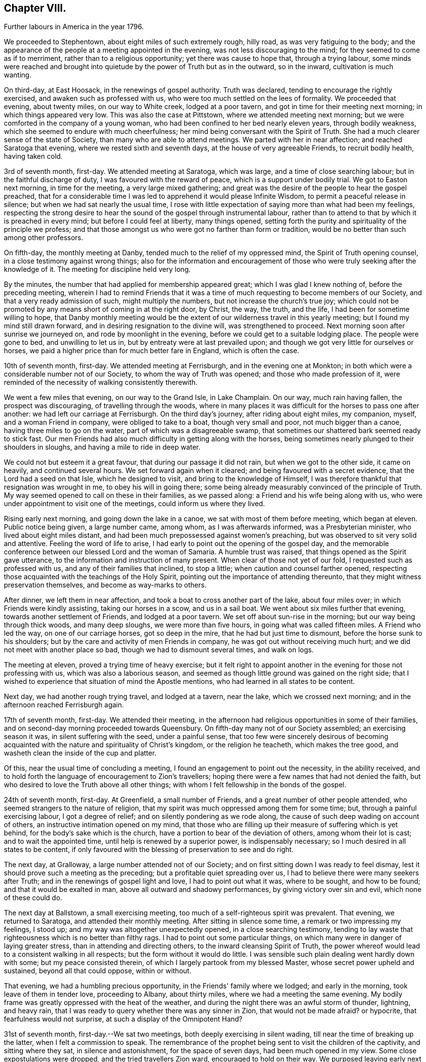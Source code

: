 == Chapter VIII.

[.chapter-synopsis]
Further labours in America in the year 1796.

We proceeded to Stephentown, about eight miles of such extremely rough, hilly road,
as was very fatiguing to the body;
and the appearance of the people at a meeting appointed in the evening,
was not less discouraging to the mind; for they seemed to come as if to merriment,
rather than to a religious opportunity; yet there was cause to hope that,
through a trying labour,
some minds were reached and brought into quietude by
the power of Truth but as in the outward,
so in the inward, cultivation is much wanting.

On third-day, at East Hoosack, in the renewings of gospel authority.
Truth was declared, tending to encourage the rightly exercised,
and awaken such as professed with us, who were too much settled on the lees of formality.
We proceeded that evening, about twenty miles, on our way to White creek,
lodged at a poor tavern, and got in time for their meeting next morning;
in which things appeared very low.
This was also the case at Pittstown, where we attended meeting next morning;
but we were comforted in the company of a young woman,
who had been confined to her bed nearly eleven years, through bodily weakness,
which she seemed to endure with much cheerfulness;
her mind being conversant with the Spirit of Truth.
She had a much clearer sense of the state of Society,
than many who are able to attend meetings.
We parted with her in near affection; and reached Saratoga that evening,
where we rested sixth and seventh days, at the house of very agreeable Friends,
to recruit bodily health, having taken cold.

3rd of seventh month, first-day.
We attended meeting at Saratoga, which was large, and a time of close searching labour;
but in the faithful discharge of duty, I was favoured with the reward of peace,
which is a support under bodily trial.
We got to Easton next morning, in time for the meeting, a very large mixed gathering;
and great was the desire of the people to hear the gospel preached,
that for a considerable time I was led to apprehend it would please Infinite Wisdom,
to permit a peaceful release in silence; but when we had sat nearly the usual time,
I rose with little expectation of saying more than what had been my feelings,
respecting the strong desire to hear the sound of the gospel through instrumental labour,
rather than to attend to that by which it is preached in every mind;
but before I could feel at liberty, many things opened,
setting forth the purity and spirituality of the principle we profess;
and that those amongst us who were got no farther than form or tradition,
would be no better than such among other professors.

On fifth-day, the monthly meeting at Danby,
tended much to the relief of my oppressed mind, the Spirit of Truth opening counsel,
in a close testimony against wrong things;
also for the information and encouragement of those who
were truly seeking after the knowledge of it.
The meeting for discipline held very long.

By the minutes, the number that had applied for membership appeared great;
which I was glad I knew nothing of, before the preceding meeting,
wherein I had to remind Friends that it was a time of
much requesting to become members of our Society,
and that a very ready admission of such, might multiply the numbers,
but not increase the church's true joy;
which could not be promoted by any means short of coming in at the right door, by Christ,
the way, the truth, and the life, I had been for sometime willing to hope,
that Danby monthly meeting would be the extent
of our wilderness travel in this yearly meeting;
but I found my mind still drawn forward, and in desiring resignation to the divine will,
was strengthened to proceed.
Next morning soon after sunrise we journeyed on, and rode by moonlight in the evening,
before we could get to a suitable lodging place.
The people were gone to bed, and unwilling to let us in,
but by entreaty were at last prevailed upon;
and though we got very little for ourselves or horses,
we paid a higher price than for much better fare in England, which is often the case.

10th of seventh month, first-day.
We attended meeting at Ferrisburgh, and in the evening one at Monkton;
in both which were a considerable number not of our Society,
to whom the way of Truth was opened; and those who made profession of it,
were reminded of the necessity of walking consistently therewith.

We went a few miles that evening, on our way to the Grand Isle, in Lake Champlain.
On our way, much rain having fallen, the prospect was discouraging,
of travelling through the woods,
where in many places it was difficult for the horses to pass one after another:
we had left our carriage at Ferrisburgh.
On the third day's journey, after riding about eight miles, my companion, myself,
and a woman Friend in company, were obliged to take to a boat,
though very small and poor, not much bigger than a canoe,
having three miles to go on the water, part of which was a disagreeable swamp,
that sometimes our shattered bark seemed ready to stick fast.
Our men Friends had also much difficulty in getting along with the horses,
being sometimes nearly plunged to their shoulders in sloughs,
and having a mile to ride in deep water.

We could not but esteem it a great favour, that during our passage it did not rain,
but when we got to the other side, it came on heavily, and continued several hours.
We set forward again when it cleared; and being favoured with a secret evidence,
that the Lord had a seed on that Isle, which he designed to visit,
and bring to the knowledge of Himself,
I was therefore thankful that resignation was wrought in me,
to obey his will in going there;
some being already measurably convinced of the principle of Truth.
My way seemed opened to call on these in their families, as we passed along:
a Friend and his wife being along with us,
who were under appointment to visit one of the meetings,
could inform us where they lived.

Rising early next morning, and going down the lake in a canoe,
we sat with most of them before meeting, which began at eleven.
Public notice being given, a large number came, among whom, as I was afterwards informed,
was a Presbyterian minister, who lived about eight miles distant,
and had been much prepossessed against women's preaching,
but was observed to sit very solid and attentive.
Feeling the word of life to arise,
I had early to point out the opening of the gospel day,
and the memorable conference between our blessed Lord and the woman of Samaria.
A humble trust was raised, that things opened as the Spirit gave utterance,
to the information and instruction of many present.
When clear of those not yet of our fold, I requested such as professed with us,
and any of their families that inclined, to stop a little;
when caution and counsel farther opened,
respecting those acquainted with the teachings of the Holy Spirit,
pointing out the importance of attending thereunto,
that they might witness preservation themselves, and become as way-marks to others.

After dinner, we left them in near affection,
and took a boat to cross another part of the lake, about four miles over;
in which Friends were kindly assisting, taking our horses in a scow,
and us in a sail boat.
We went about six miles further that evening, towards another settlement of Friends,
and lodged at a poor tavern.
We set off about sun-rise in the morning; but our way being through thick woods,
and many deep sloughs, we were more than five hours,
in going what was called fifteen miles.
A Friend who led the way, on one of our carriage horses, got so deep in the mire,
that he had but just time to dismount, before the horse sunk to his shoulders;
but by the care and activity of men Friends in company,
he was got out without receiving much hurt;
and we did not meet with another place so bad, though we had to dismount several times,
and walk on logs.

The meeting at eleven, proved a trying time of heavy exercise;
but it felt right to appoint another in the evening for those not professing with us,
which was also a laborious season,
and seemed as though little ground was gained on the right side;
that I wished to experience that situation of mind the Apostle mentions,
who had learned in all states to be content.

Next day, we had another rough trying travel, and lodged at a tavern, near the lake,
which we crossed next morning; and in the afternoon reached Ferrisburgh again.

17th of seventh month, first-day.
We attended their meeting,
in the afternoon had religious opportunities in some of their families,
and on second-day morning proceeded towards Queensbury.
On fifth-day many not of our Society assembled; an exercising season it was,
in silent suffering with the seed, under a painful sense,
that too few were sincerely desirous of becoming acquainted
with the nature and spirituality of Christ's kingdom,
or the religion he teacheth, which makes the tree good,
and washeth clean the inside of the cup and platter.

Of this, near the usual time of concluding a meeting,
I found an engagement to point out the necessity, in the ability received,
and to hold forth the language of encouragement to Zion's travellers;
hoping there were a few names that had not denied the faith,
but who desired to love the Truth above all other things;
with whom I felt fellowship in the bonds of the gospel.

24th of seventh month, first-day.
At Greenfield, a small number of Friends, and a great number of other people attended,
who seemed strangers to the nature of religion,
that my spirit was much oppressed among them for some time; but,
through a painful exercising labour, I got a degree of relief;
and on silently pondering as we rode along,
the cause of such deep wading on account of others,
an instructive intimation opened on my mind,
that those who are filling up their measure of suffering which is yet behind,
for the body's sake which is the church,
have a portion to bear of the deviation of others, among whom their lot is cast;
and to wait the appointed time, until help is renewed by a superior power,
is indispensably necessary; so I much desired in all states to be content,
if only favoured with the blessing of preservation to see and do right.

The next day, at Gralloway, a large number attended not of our Society;
and on first sitting down I was ready to feel dismay,
lest it should prove such a meeting as the preceding;
but a profitable quiet spreading over us,
I had to believe there were many seekers after Truth;
and in the renewings of gospel light and love, I had to point out what it was,
where to be sought, and how to be found; and that it would be exalted in man,
above all outward and shadowy performances, by giving victory over sin and evil,
which none of these could do.

The next day at Ballstown, a small exercising meeting,
too much of a self-righteous spirit was prevalent.
That evening, we returned to Saratoga, and attended their monthly meeting.
After sitting in silence some time, a remark or two impressing my feelings, I stood up;
and my way was altogether unexpectedly opened, in a close searching testimony,
tending to lay waste that righteousness which is no better than filthy rags.
I had to point out some particular things,
on which many were in danger of laying greater stress,
than in attending and directing others, to the inward cleansing Spirit of Truth,
the power whereof would lead to a consistent walking in all respects;
but the form without it would do little.
I was sensible such plain dealing went hardly down with some;
but my peace consisted therein, of which I largely partook from my blessed Master,
whose secret power upheld and sustained, beyond all that could oppose, within or without.

That evening, we had a humbling precious opportunity,
in the Friends' family where we lodged; and early in the morning,
took leave of them in tender love, proceeding to Albany, about thirty miles,
where we had a meeting the same evening.
My bodily frame was greatly oppressed with the heat of the weather,
and during the night there was an awful storm of thunder, lightning, and heavy rain,
that I was ready to query whether there was any sinner in Zion,
that would not be made afraid?
or hypocrite, that fearfulness would not surprise,
at such a display of the Omnipotent Hand?

31st of seventh month, first-day.--We sat two meetings,
both deeply exercising in silent wading, till near the time of breaking up the latter,
when I felt a commission to speak.
The remembrance of the prophet being sent to visit the children of the captivity,
and sitting where they sat, in silence and astonishment, for the space of seven days,
had been much opened in my view.
Some close expostulations were dropped, and the tried travellers Zion ward,
encouraged to hold on their way.
We purposed leaving early next morning, but my health did not admit of it.
On third-day after a humbling opportunity at our lodgings, we set forward for Crum Elbo,
where a meeting was appointed next morning, and was fully attended by Friends and others.
The Shepherd of Israel was graciously pleased to own us, by the breaking of bread,
to the encouragement of Zion's travellers, and instruction of others.

That afternoon, we proceeded on our way to Clinsophus,
and next day attended their meeting,
in which I was engaged to labour in the ability received,
to feel with the seed and to administer such counsel as Truth opened;
and though it was a low exercising labour, I felt inward quiet.
After dinner we had a stony, rough travel, towards Newburgh Valley,
where a meeting next day seemed fully attended by Friends and others,
though in the height of their harvest;
and my mind became early humbled under a secret sense of the hovering of divine regard,
in accepting and owning the dedication of the people,
in leaving their outward callings to wait upon Him.

We went that evening to New Marlborough, where a meeting was appointed next morning,
in which for a time, my mind was exercised in a low travail, I believed,
with the seed and for its sake.
As preservation was witnessed to abide therein the appointed season,
the consoling evidence of Truth arose in this language:
"`Zion knoweth her rest:`" which remains the dwelling place of the righteous;
and in due time, my way was opened to enlarge thereon, in communication,
I trust to the help and encouragement of the true travellers;
also in expostulation to the different states of the
people and my spirit bowed before the throne of grace,
for the continuation of Holy help, to carry forward his own work.

7th of eighth month, first-day.--We attended their meeting;
and after a season of much inward poverty,
my empty vessel witnessed a fresh supply of the divine anointing,
and I was enabled to speak of things as the Spirit gave utterance;
opening counsel to the learned and unlearned in religious matters;
with a call to such as are living from under the fear of God.

On second-day, was a select meeting at the same place,
in which the members of two monthly meetings united;
some encouragement to the tried travellers was given to communicate.

On third-day, the select quarterly meeting was held at Nine Partners,
wherein further counsel was opened to that part of the body,
which I believe was well received.
Next day that for transacting the affairs of the church, was held;
a large number of Friends assembled, and Truth opened my way in discharge of duty,
I humbly trust, to the instruction and encouragement of divers,
and to the relief of my own mind; though it was very unexpected when I left these parts,
that my lot would be cast there again.

On fifth-day was held a public meeting, largely attended by those not of our profession,
wherein divers testimonies were borne; yet it felt an exercising season,
both in silence and while engaged in communication;
leaving a secret impression heavy on my mind,
that though many loved to hear the gospel preached, it might be said as in former days:
"`Who hath believed our report?
etc.`" the painful evidence continuing with me,
that divers were much in the state of the people,
among whom our blessed Lord did not many mighty works, because of their unbelief.
That evening we left Friends in nearness of spirit, proceeding some miles on our way.
Next morning we parted with Abraham Underbill, a valuable elder,
who had accompanied us many weeks.
Feeling near regard, the separation was a fresh trial;
yet believing the right time was come for his leaving us,
we were enabled cheerfully to resign him,
under those tendering impressions that unite the children of one Father.

14th of eighth month, first-day.--We were at Cornwall,
the particular meeting of which David Sands is a member,
who is now on a religious visit in Europe.
In the early part, through the renewings of gospel fellowship,
and under the influence of that love which many waters cannot quench,
my spirit was united to his; and contrited in considering,
how it pleased unerring Wisdom to call forth his
servants from one part of the vineyard to another,
to publish the gospel of peace; yet through the remaining part of the meeting,
I was made fully sensible that unless there was a
willingness in those that heard the sayings of Christ,
to become doers thereof, all the labour bestowed would be unavailing.
I was engaged to press home to the consideration of those present,
the importance of the subject; and in the discharge of my duty felt peace;
parting with some individuals in much tenderness of spirit.

The next settlement of Friends being seventy miles distant,
we went part of the way that evening, and on third-day morning,
were at meeting at Hardwick, in New Jersey;
which was a season of deeply exercising labour, but in resignation thereunto,
sustaining hope was granted, that fragments necessity to be gathered up,
were offered to the people.

On fourth-day at Kingwood,
in the meeting my mind became humblingly impressed with a belief,
that a gracious regard hovered round a backsliding people,
in order that they should return, repent and live; and through a renewal of strength,
I was enabled to discharge my duty,
and was favoured with a secret hope that the labour would not be wholly in vain.

21st of eighth month, first-day morning at Trenton meeting,
many attended not of our religious Society, divers of them esteemed of the higher rank;
among whom a renewal of strength was vouchsafed, to open the Truth as professed by us;
to exalt its power above all the contrivance of men; and to remind our own members,
what manner of men and women we should be, if we acted consistently therewith,
agreeably to our holy profession:
and I was favoured with a sustaining hope that the cause did not suffer.
In the evening at Bordentown, I had again to labour in a mixed gathering,
having to believe there were some tenderly visited minds;
yet that others present were tinctured with infidelity.
That evening we went home with Nathan Wright,
husband to my endeared friend Rebecca Wright, before mentioned.

On second-day at Crosswicks, we had a very large meeting,
which gathered into quietude becoming the dignity of such assemblies;
and a tender spirited handmaid, young in the ministry,
was commissioned with a call to come out of Babylon; when suddenly was opened,
the remembrance of Mystery Babylon, where was the harlot and false prophet;
and as my spirit became weightily baptized with the impression,
I trust I was enabled to speak as the Spirit gave utterance;
and through an exercising labour in the discharge of
duty to the different classes of the people,
I experienced inward quietude.

From Crosswicks we went to a meeting called Robins's,
and on third-day morning were at Upper Freehold, a large meeting,
particularly of young people,
wherein the humbling display of divine kindness was graciously manifested,
in a peculiar manner; and I trust it will be a memorable day to some.
In this meeting my dear companion,
who had been for some time under the preparing hand of her Heavenly Father,
for the work of the ministry, yielded resignation to his will,
in publicly espousing his cause, to the humble rejoicing of my spirit.

That evening we went home with M. Newbold, a living minister of the gospel.
On fourth and fifth-days, we were at Upper Springfield, Shrieve Mount, and Vincent Town.
The greater part of the last meeting were not of our Society;
and through divine regard it was an open time of labour, though under much bodily trial,
from the extreme heat.
On sixth-day morning, we were at Mount Holly,
the particular meeting of which that dignified servant of Christ, John Woolman,
had been a member; but low indeed is now the state of it,
and painfully exercising was the labour;
yet not without a sense of near sympathy with the lowly travellers.

In the evening, we were at Rancocas, wherein a solemn call was proclaimed,
to remember their latter end, with many gospel truths pointing out the danger of delay;
which I hope had a humbling effect on some.
On seventh-day, we attended the select quarterly meeting at Burlington.

28th of eighth month, first-day.--At Burlington we attended two meetings for worship;
and I was thankful to feel quietude in silent waiting,
while other servants were employed in bearing testimony to the Truth.
On second-day the meeting for business not beginning till the eleventh hour,
which I think a great loss of precious time, the heat was so extreme,
and the air so oppressive,
that my bodily frame seemed scarcely able to support its feelings;
yet I was favoured with patient resignation,
and before the meeting ended I got some relief,
by a renewed display of the Omnipotent hand, though awfully exhibited in thunder,
lightning, and heavy rain, which appeared to bring solemnity over many minds;
when my way was opened to bear testimony to His Sovereign Power,
whose dispensations are all in wisdom;
and the meeting closed in supplicating his High and Holy name,
that the blessing of preservation might attend His flock and family.

We went home with my dear friend Rebecca Wright, and attended their meeting at Mansfield,
on fourth-day, a very large gathering, the more so on account of a burial.
My mind became exercised before the Lord;
and under a sense of the great cause I was engaged in,
my cries were strong to Him in secret, for preservation in the discharge of duty.
When rising on my feet I felt it to be in fear and trembling;
for while sitting under the renewal of baptism, I had to believe,
that the state of the meeting was very complicated.
But it is only for thee to read.
Oh! fellow-traveller, thou who art able to do it, in a similar line,
what it is to be so engaged, and how great the care and watchfulness which is necessary,
even when under the holy anointing.
The states of the people are opened like flowers in a garden,
some appearing beautiful to the eye, and affording a pleasant savour;
others of a contrary appearance, yielding an offensive smell;
others having little or no scent.
To know how the culturing hand should be turned upon these, in order to help,
is indeed a weighty matter; and nothing short of that adorable Wisdom,
which alone is profitable to direct, can accomplish it according to the divine will.

Having laboured in the ability received, I felt the reward of relieving peace,
which marvellously supported the outward frame; a great solemnity was over the meeting,
and a becoming attention to what was delivered.
If any good was done, I am thankful in knowing,
the praise is due only to the blessed Author of all good.
It being their preparative meeting day,
women Friends were left to transact their part of the business,
when I found it further my duty, to expostulate with the mothers of children,
and such as had them under care, that no undue liberty or wrong indulgence,
might be allowed on their parts;
some of which were pointed out and closely cautioned against;
and the great Name was supplicated for the preservation of the lambs of the flock,
who are brought under the forming care of the Heavenly Shepherd.

On fourth-day, at Old Springfield, many attended not in profession with us;
and the truths of the gospel were again opened, and I trust,
had a reaching tendency in some minds;
yet there seemed a painful prevalence of the spirit of unbelief in others.
I was afterwards informed that some then present, had openly declared such sentiments;
but a hope was expressed that they might at that season be a little reached.

In this neighbourhood we lodged at Nathan Wright's;
and we had the company of some of my companion's near relatives from New England,
which seemed like a little encampment by the wells of water, and palm trees;
but for the work's sake we had now to be separated.
On sixth and seventh-days we were at Mansfield Neck and Makefield,
both seasons of close exercise, in sympathy with the seed under suffering,
and of labouring to awaken carnal professors.

4th of ninth month, first-day.
At Plumstead, in a large mixed gathering;
in the early part of it my mind was afresh brought under close inward exercise;
the remembrance of our blessed Lord's enquiry concerning his servant John,
"`What went ye out for to see?
A reed shaken with the wind, etc.,`" seemed so applicable to my inward state,
that I felt much bowed in renewed desire, to know and do the divine will,
if any opening should arise therefrom, to communicate to others;
which after a time of silent waiting became my engagement, and though laborious,
I was enabled to discharge my duty to several classes of the people;
for which I felt the consoling evidence of peace,
the only sure reward of those who desire to be faithful.

On second-day at Buckingham, a very large monthly meeting, was an open time of labour,
previous to transacting the discipline of the church.
We then attended the following monthly meetings, in the same county, viz.: on third-day,
Wrightstown; fourth-day, Falls; fifth-day, Middletown;
all which were seasons of exercising labour, both in worship and discipline:
the latter appearing to me painfully unsettled,
in part occasioned by the admission of those not
of our Society to see the passing of marriages,
and the great aptness of too many of our own members to go in and out.
I endeavoured faithfully to discharge my duty, in warning the unruly,
and encouraging those who are concerned for the welfare of Zion;
enjoining parents of children, and those who had the care of them,
in much sisterly sympathy and affectionate solicitude,
to be more religiously engaged to have them
under right government and subjection at home,
and then I believed they would conduct themselves better at meetings.

On sixth-day morning, a meeting appointed for the black people,
under the care of Friends in that quarter, was fully attended,
and I trust was a time of instructive,
sympathetic labour through which I hoped some would be encouraged to do well.
That evening we were at a meeting at Bristol,
largely attended by those not of our religious Society, wherein, I trust,
the doctrines of the gospel were opened, and reached the witness in many minds.
We crossed the river to Burlington by moonlight; and for want of sufficient hands to row,
were about an hour on the water, but were favoured to land safe,
and were again kindly received by the family of our valued friend John Hoskins,
who had been acceptably and encouragingly with us, in our travels in that neighbourhood.
Next morning, we rode fifteen miles to the monthly meeting of Upper Evesham,
rather a newly settled one;
and I rejoiced to find Friends under the weight and exercise thereof,
that things might be rightly conducted;
and a testimony went forth to animate and encourage them,
in the continued discharge of duty, that none might grow weary or faint by the way.

11th of ninth month, first-day.
At Old Evesham, we were at a very large mixed gathering,
wherein many minds felt to me to be greatly afloat,
far from being gathered to the house of prayer; and for a considerable time,
the heavens seemed to me as brass, and the earth as iron,
and my way was shut up as in thick darkness; but after the dedication of some others,
in giving up to the pointings of duty, light broke forth,
and counsel was opened in a close line, yet encouraging to the faithful,
to the relief of my own mind.
We went home that evening, with Martha Allinson, a valuable Friend,
who was left a widow with a large family of children;
and being religiously concerned for their welfare, the divine blessing hath attended,
so that it was pleasant to be under her roof.
A religious opportunity with them was in a very encouraging line.

On fifth-day, the 22nd, we were at the monthly meeting at Byberry,
where the children of a large school under Friends' care were requested to attend.
Towards them and others much counsel was opened by several strangers then present,
and a hope was raised that some part at least, might be as bread cast on the water.

On sixth-day, we attended the quarterly meeting at Haddonfield;
that for worship was a large mixed gathering,
which has often appeared to me to obstruct the opening
of counsel to the members of our own Society.
I found nothing with clearness to communicate, till in the women's meeting,
when my mind became much dipped into sympathy with a number,
exercised for the cause of Truth; and I trust there was great openness to receive,
what appeared right to spread among them.

On seventh-day morning, we crossed the Delaware to Philadelphia,
in company with divers Friends, and got in time, to the meeting of ministers and elders,
being the commencement of the yearly meeting, 24th of ninth month,
which held by adjournment till the evening of 1st of tenth month;
and such meetings as I attended among brethren and sisters,
were mostly conducted in a solid, weighty manner,
tending to the help and instruction one of another.

The women's meeting was much larger than I had ever before seen;
and there was great openness to labour therein, both in ministry,
and for the well ordering of the discipline of the church.
At this season,
the further consideration of admitting black people into membership with Friends,
was revived; and a large committee was appointed,
wherein concerned women Friends were admitted.
Their weighty deliberations felt to me to be evidently owned of Truth;
the result whereof was, that no distinction of colour should be an objection,
when such as requested to be joined with us,
appeared to be convinced of the principles we profess.
This being spread before the yearly meeting, was united in, without a dissenting voice.
Friends had also under their notice, the continued care of the native Indians,
as opened the year before;
likewise the establishment of a large boarding school for Friends' children.

Divers women Friends with myself, attended these committees;
and great appeared the care and benevolence of many, on these interesting accounts;
wherein they had my near sympathy and sincere solicitude,
that they might be strengthened for the work.
I attended about thirty sittings, and was renewedly supported beyond expectation;
divers more select opportunities at our lodgings,
were preciously owned with the renewed offers of heavenly love.

2nd of tenth month, first-day.
We staid the morning meeting at Pine street,
then had a tendering opportunity with many near and dear Friends,
and proceeded on our way to Baltimore.
On third-day, we crossed the Susquehanna; on fourth-day we were at meeting at Deer creek;
fifth-day, at Fawn; and sixth-day, at Gunpowder; and reached Baltimore that evening,
in company with dear John Wigham, who fell in with us at the last meeting;
and we were enabled to labour together in gospel fellowship.
On seventh-day, was the meeting for ministers and elders preceding the yearly meeting,
wherein +++[+++ had very close labour, having to point out, in much plainness of speech,
the neglect of parental care and authority over the children;
so that many of those belonging to that rank of the family, were stumbling blocks,
instead of ensamples to others.
I believe the evidence of Truth so made its way, that none were offended;
but I hope were rather animated to greater watchfulness over their families.

Several of the sittings, in transacting the discipline, were so oppressive,
and the life so low, that secret mourning was the portion of many exercised minds;
until it pleased Infinite Wisdom to disperse the cloud,
in favouring with ability to discover the hidden things of darkness,
and to point out the cause, why Israel could not journey forward.
It appeared convincingly clear, that, among other things which wanted searching into,
the young children, and those more grown up, among the black people under Friends' care,
were greatly neglected; from a sense whereof, it became the judgment of the meeting,
to appoint a committee to visit the families of such,
in order to feel after the pointings of Truth for their help every way;
which prospect was laid before the men's meeting, and so made its way,
that a number of men and women Friends were appointed.

Much labour was also bestowed, for the help of the young people assembled with us;
though the minds of many appeared so afloat, as scarcely to admit of any impression;
but some were much tendered,
affording ground to hope it would tend to their lasting profit.
On seventh-day the meeting concluded,
under the renewed prevalence of our Heavenly Father's love
